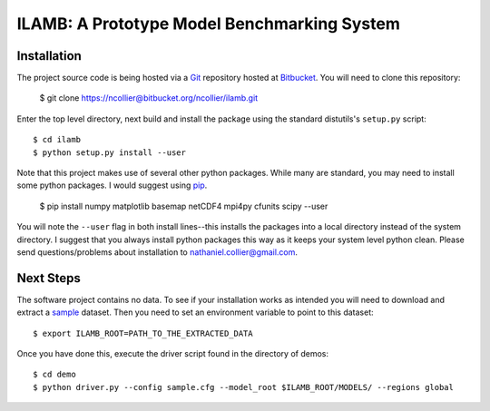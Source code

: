 ILAMB: A Prototype Model Benchmarking System
============================================

Installation
------------

The project source code is being hosted via a `Git <http://git-scm.com/>`_ repository hosted at `Bitbucket <https://bitbucket.org/ncollier/ilamb>`_. You will need to clone this repository:

  $ git clone https://ncollier@bitbucket.org/ncollier/ilamb.git

Enter the top level directory, next build and install the package using the standard distutils's ``setup.py`` script::

  $ cd ilamb
  $ python setup.py install --user

Note that this project makes use of several other python packages. While many are standard, you may need to install some python packages. I would suggest using `pip <https://pypi.python.org/pypi/pip>`_.

  $ pip install numpy matplotlib basemap netCDF4 mpi4py cfunits scipy --user

You will note the ``--user`` flag in both install lines--this installs the packages into a local directory instead of the system directory. I suggest that you always install python packages this way as it keeps your system level python clean. Please send questions/problems about installation to nathaniel.collier@gmail.com.

Next Steps
----------

The software project contains no data. To see if your installation works as intended you will need to download and extract a `sample <http://climate.ornl.gov/~ncf/ILAMB/minimal_ILAMB_data.tgz>`_ dataset. Then you need to set an environment variable to point to this dataset::

  $ export ILAMB_ROOT=PATH_TO_THE_EXTRACTED_DATA

Once you have done this, execute the driver script found in the directory of demos::

  $ cd demo
  $ python driver.py --config sample.cfg --model_root $ILAMB_ROOT/MODELS/ --regions global

  

